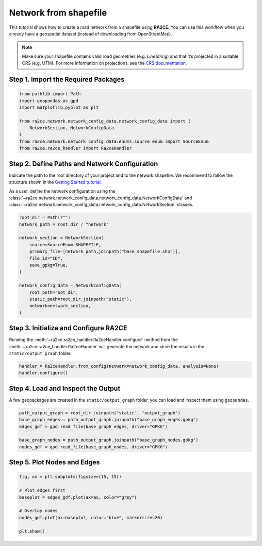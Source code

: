Network from shapefile
======================


This tutorial shows how to create a road network from a shapefile using **RA2CE**.
You can use this workflow when you already have a geospatial dataset (instead of downloading from OpenStreetMap).



.. note::
   Make sure your shapefile contains valid road geometries (e.g. `LineString`) and that it’s projected in a suitable CRS (e.g. UTM). For more information on projections, see the `CRS documentation <https://proj.org/en/>`_.


Step 1. Import the Required Packages
------------------------------------

.. code-block:: python

   from pathlib import Path
   import geopandas as gpd
   import matplotlib.pyplot as plt

   from ra2ce.network.network_config_data.network_config_data import (
       NetworkSection, NetworkConfigData
   )
   from ra2ce.network.network_config_data.enums.source_enum import SourceEnum
   from ra2ce.ra2ce_handler import Ra2ceHandler


Step 2. Define Paths and Network Configuration
----------------------------------------------

Indicate the path to the root directory of your project and to the network shapefile. We recommend to follow the structure shown in the `Getting Started tutorial <getting_started.html>`_.


As a user, define the network configuration using the :class:`~ra2ce.network.network_config_data.network_config_data.NetworkConfigData` and
:class:`~ra2ce.network.network_config_data.network_config_data.NetworkSection` classes.

.. code-block:: python

   root_dir = Path(r"")
   network_path = root_dir / "network"

   network_section = NetworkSection(
       source=SourceEnum.SHAPEFILE,
       primary_file=[network_path.joinpath("base_shapefile.shp")],
       file_id="ID",
       save_gpkg=True,
   )

   network_config_data = NetworkConfigData(
       root_path=root_dir,
       static_path=root_dir.joinpath("static"),
       network=network_section,
   )


Step 3. Initialize and Configure RA2CE
--------------------------------------
Running the :meth:`~ra2ce.ra2ce_handler.Ra2ceHandler.configure` method from the :meth:`~ra2ce.ra2ce_handler.Ra2ceHandler` will generate the network
and store the results in the ``static/output_graph`` folder.

.. code-block:: python

   handler = Ra2ceHandler.from_config(network=network_config_data, analysis=None)
   handler.configure()



Step 4. Load and Inspect the Output
-----------------------------------

A few geopackages are created in the ``static/output_graph`` folder, you can load and inspect them using ``geopandas``.

.. code-block:: python

   path_output_graph = root_dir.joinpath("static", "output_graph")
   base_graph_edges = path_output_graph.joinpath("base_graph_edges.gpkg")
   edges_gdf = gpd.read_file(base_graph_edges, driver="GPKG")

   base_graph_nodes = path_output_graph.joinpath("base_graph_nodes.gpkg")
   nodes_gdf = gpd.read_file(base_graph_nodes, driver="GPKG")


Step 5. Plot Nodes and Edges
----------------------------

.. code-block:: python

   fig, ax = plt.subplots(figsize=(15, 15))

   # Plot edges first
   baseplot = edges_gdf.plot(ax=ax, color="grey")

   # Overlay nodes
   nodes_gdf.plot(ax=baseplot, color="blue", markersize=20)

   plt.show()

.. image:: /_resources/figures/network_shapefile.png
   :alt: RA2CE shapefile-based network
   :align: center
   :width: 80%